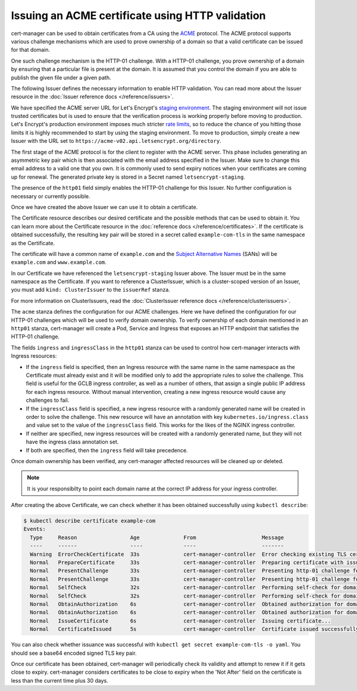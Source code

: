 =================================================
Issuing an ACME certificate using HTTP validation
=================================================

.. todo::
   This guide needs rewriting to be clearer, splitting into sections and
   potentially rewriting altogether.

cert-manager can be used to obtain certificates from a CA using the ACME_ protocol.
The ACME protocol supports various challenge mechanisms which are used to prove
ownership of a domain so that a valid certificate can be issued for that domain.

One such challenge mechanism is the HTTP-01 challenge. With a HTTP-01 challenge,
you prove ownership of a domain by ensuring that a particular file is present at
the domain.
It is assumed that you control the domain if you are able to publish the given
file under a given path.

The following Issuer defines the necessary information to enable HTTP validation.
You can read more about the Issuer resource in the :doc:`Issuer reference docs </reference/issuers>`.

.. code-block:: yaml
   :linenos:

   apiVersion: certmanager.k8s.io/v1alpha1
   kind: Issuer
   metadata:
     name: letsencrypt-staging
     namespace: default
   spec:
     acme:
       # The ACME server URL
       server: https://acme-staging-v02.api.letsencrypt.org/directory
       # Email address used for ACME registration
       email: user@example.com
       # Name of a secret used to store the ACME account private key
       privateKeySecretRef:
         name: letsencrypt-staging
       # Enable the HTTP-01 challenge provider
       http01: {}

We have specified the ACME server URL for Let's Encrypt's `staging environment`_.
The staging environment will not issue trusted certificates but is used to
ensure that the verification process is working properly before moving to
production. Let's Encrypt's production environment imposes much stricter
`rate limits`_, so to reduce the chance of you hitting those limits it is
highly recommended to start by using the staging environment. To move to
production, simply create a new Issuer with the URL set to
``https://acme-v02.api.letsencrypt.org/directory``.

The first stage of the ACME protocol is for the client to register with the
ACME server. This phase includes generating an asymmetric key pair which is
then associated with the email address specified in the Issuer. Make sure to
change this email address to a valid one that you own. It is commonly used to
send expiry notices when your certificates are coming up for renewal. The
generated private key is stored in a Secret named ``letsencrypt-staging``.

The presence of the ``http01`` field simply enables the HTTP-01 challenge for this
Issuer.
No further configuration is necessary or currently possible.

Once we have created the above Issuer we can use it to obtain a certificate.

.. code-block:: yaml
   :linenos:

   apiVersion: certmanager.k8s.io/v1alpha1
   kind: Certificate
   metadata:
     name: example-com
     namespace: default
   spec:
     secretName: example-com-tls
     issuerRef:
       name: letsencrypt-staging
     commonName: example.com
     dnsNames:
     - www.example.com
     acme:
       config:
       - http01:
           ingressClass: nginx
         domains:
         - example.com
       - http01:
           ingress: my-ingress
         domains:
         - www.example.com

The Certificate resource describes our desired certificate and the possible
methods that can be used to obtain it. You can learn more about the Certificate
resource in the :doc:`reference docs </reference/certificates>`.
If the certificate is obtained successfully, the resulting key pair will be
stored in a secret called ``example-com-tls`` in the same namespace as the Certificate.

The certificate will have a common name of ``example.com`` and the
`Subject Alternative Names`_ (SANs) will be ``example.com`` and ``www.example.com``.

In our Certificate we have referenced the ``letsencrypt-staging`` Issuer above.
The Issuer must be in the same namespace as the Certificate.
If you want to reference a ClusterIssuer, which is a cluster-scoped version of
an Issuer, you must add ``kind: ClusterIssuer`` to the ``issuerRef`` stanza.

For more information on ClusterIssuers, read the
:doc:`ClusterIssuer reference docs </reference/clusterissuers>`.

The ``acme`` stanza defines the configuration for our ACME challenges.
Here we have defined the configuration for our HTTP-01 challenges which will be
used to verify domain ownership.
To verify ownership of each domain mentioned in an ``http01`` stanza, cert-manager
will create a Pod, Service and Ingress that exposes an HTTP endpoint that satisfies
the HTTP-01 challenge.

The fields ``ingress`` and ``ingressClass`` in the ``http01`` stanza can be used
to control how cert-manager interacts with Ingress resources:

* If the ``ingress`` field is specified, then an Ingress resource with the same
  name in the same namespace as the Certificate must already exist and it will
  be modified only to add the appropriate rules to solve the challenge.
  This field is useful for the GCLB ingress controller, as well as a number of
  others, that assign a single public IP address for each ingress resource.
  Without manual intervention, creating a new ingress resource would cause any
  challenges to fail.

* If the ``ingressClass`` field is specified, a new ingress resource with a
  randomly generated name will be created in order to solve the challenge.
  This new resource will have an annotation with key ``kubernetes.io/ingress.class``
  and value set to the value of the ``ingressClass`` field.
  This works for the likes of the NGINX ingress controller.

* If neither are specified, new ingress resources will be created with a randomly
  generated name, but they will not have the ingress class annotation set.

* If both are specified, then the ``ingress`` field will take precedence.

Once domain ownership has been verified, any cert-manager affected resources will
be cleaned up or deleted.

.. note::
   It is your responsibilty to point each domain name at the correct IP address
   for your ingress controller.

After creating the above Certificate, we can check whether it has been obtained
successfully using ``kubectl describe``:

.. code-block:: shell

   $ kubectl describe certificate example-com
   Events:
     Type     Reason                 Age              From                     Message
     ----     ------                 ----             ----                     -------
     Warning  ErrorCheckCertificate  33s              cert-manager-controller  Error checking existing TLS certificate: secret "example-com-tls" not found
     Normal   PrepareCertificate     33s              cert-manager-controller  Preparing certificate with issuer
     Normal   PresentChallenge       33s              cert-manager-controller  Presenting http-01 challenge for domain example.com
     Normal   PresentChallenge       33s              cert-manager-controller  Presenting http-01 challenge for domain www.example.com
     Normal   SelfCheck              32s              cert-manager-controller  Performing self-check for domain example.com
     Normal   SelfCheck              32s              cert-manager-controller  Performing self-check for domain www.example.com
     Normal   ObtainAuthorization    6s               cert-manager-controller  Obtained authorization for domain example.com
     Normal   ObtainAuthorization    6s               cert-manager-controller  Obtained authorization for domain www.example.com
     Normal   IssueCertificate       6s               cert-manager-controller  Issuing certificate...
     Normal   CertificateIssued      5s               cert-manager-controller  Certificate issued successfully

You can also check whether issuance was successful with
``kubectl get secret example-com-tls -o yaml``.
You should see a base64 encoded signed TLS key pair.

Once our certificate has been obtained, cert-manager will periodically check its
validity and attempt to renew it if it gets close to expiry.
cert-manager considers certificates to be close to expiry when the 'Not After'
field on the certificate is less than the current time plus 30 days. 

.. _ACME: https://en.wikipedia.org/wiki/Automated_Certificate_Management_Environment
.. _`staging environment`: https://letsencrypt.org/docs/staging-environment/
.. _`rate limits`: https://letsencrypt.org/docs/rate-limits/
.. _`Subject Alternative Names`: https://en.wikipedia.org/wiki/Subject_Alternative_Name
